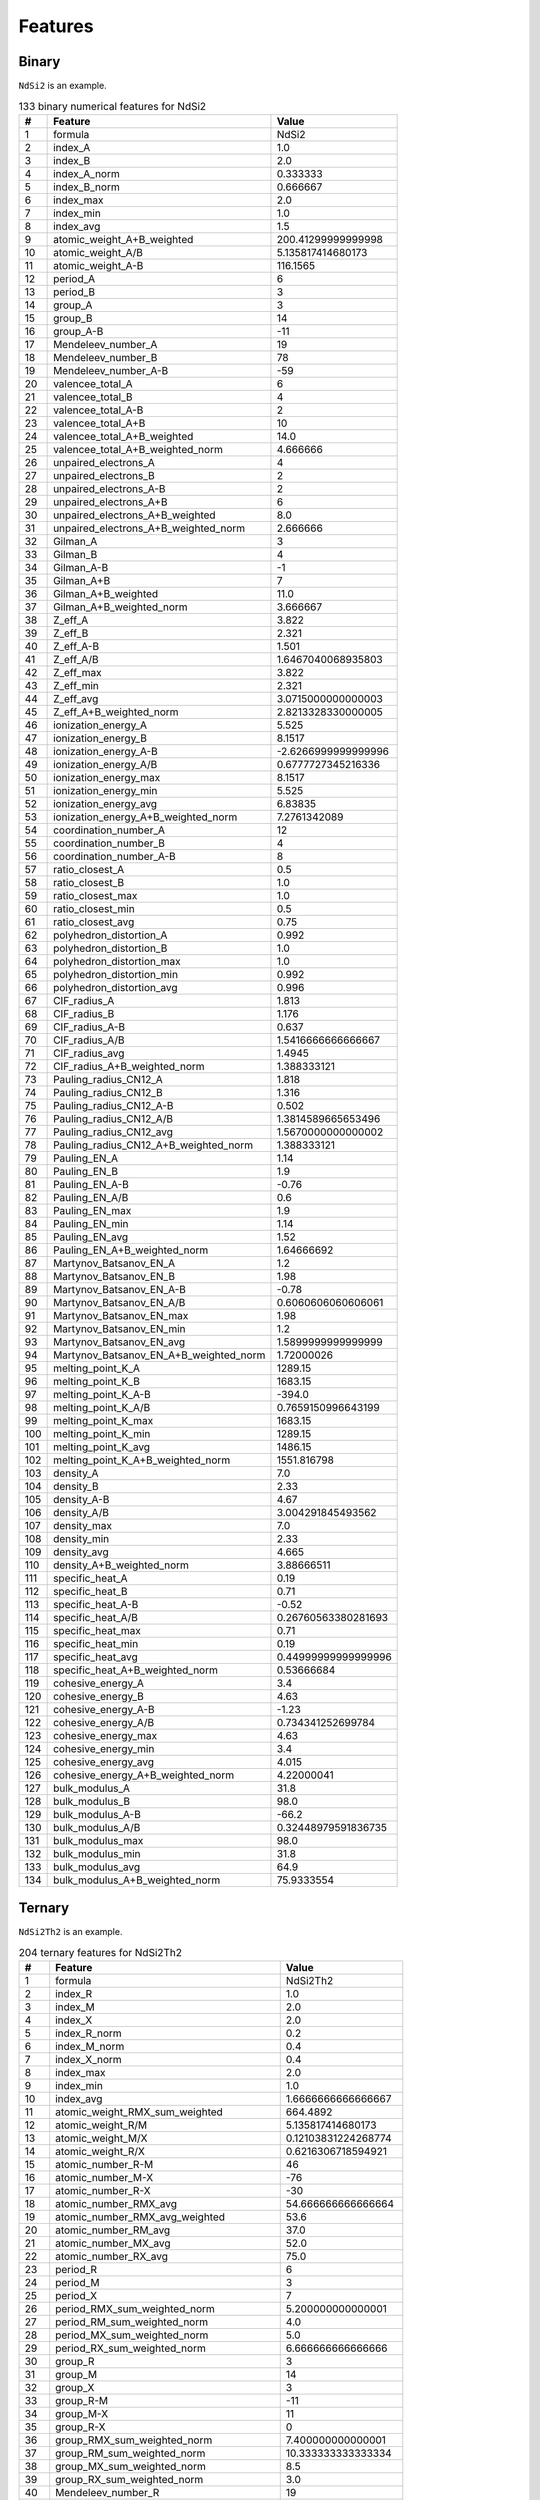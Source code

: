 .. _features:

Features
========

Binary
-------

``NdSi2`` is an example.

.. list-table:: 133 binary numerical features for NdSi2
  :header-rows: 1

  * - #
    - Feature
    - Value
  * - 1
    - formula
    - NdSi2
  * - 2
    - index_A
    - 1.0
  * - 3
    - index_B
    - 2.0
  * - 4
    - index_A_norm
    - 0.333333
  * - 5
    - index_B_norm
    - 0.666667
  * - 6
    - index_max
    - 2.0
  * - 7
    - index_min
    - 1.0
  * - 8
    - index_avg
    - 1.5
  * - 9
    - atomic_weight_A+B_weighted
    - 200.41299999999998
  * - 10
    - atomic_weight_A/B
    - 5.135817414680173
  * - 11
    - atomic_weight_A-B
    - 116.1565
  * - 12
    - period_A
    - 6
  * - 13
    - period_B
    - 3
  * - 14
    - group_A
    - 3
  * - 15
    - group_B
    - 14
  * - 16
    - group_A-B
    - -11
  * - 17
    - Mendeleev_number_A
    - 19
  * - 18
    - Mendeleev_number_B
    - 78
  * - 19
    - Mendeleev_number_A-B
    - -59
  * - 20
    - valencee_total_A
    - 6
  * - 21
    - valencee_total_B
    - 4
  * - 22
    - valencee_total_A-B
    - 2
  * - 23
    - valencee_total_A+B
    - 10
  * - 24
    - valencee_total_A+B_weighted
    - 14.0
  * - 25
    - valencee_total_A+B_weighted_norm
    - 4.666666
  * - 26
    - unpaired_electrons_A
    - 4
  * - 27
    - unpaired_electrons_B
    - 2
  * - 28
    - unpaired_electrons_A-B
    - 2
  * - 29
    - unpaired_electrons_A+B
    - 6
  * - 30
    - unpaired_electrons_A+B_weighted
    - 8.0
  * - 31
    - unpaired_electrons_A+B_weighted_norm
    - 2.666666
  * - 32
    - Gilman_A
    - 3
  * - 33
    - Gilman_B
    - 4
  * - 34
    - Gilman_A-B
    - -1
  * - 35
    - Gilman_A+B
    - 7
  * - 36
    - Gilman_A+B_weighted
    - 11.0
  * - 37
    - Gilman_A+B_weighted_norm
    - 3.666667
  * - 38
    - Z_eff_A
    - 3.822
  * - 39
    - Z_eff_B
    - 2.321
  * - 40
    - Z_eff_A-B
    - 1.501
  * - 41
    - Z_eff_A/B
    - 1.6467040068935803
  * - 42
    - Z_eff_max
    - 3.822
  * - 43
    - Z_eff_min
    - 2.321
  * - 44
    - Z_eff_avg
    - 3.0715000000000003
  * - 45
    - Z_eff_A+B_weighted_norm
    - 2.8213328330000005
  * - 46
    - ionization_energy_A
    - 5.525
  * - 47
    - ionization_energy_B
    - 8.1517
  * - 48
    - ionization_energy_A-B
    - -2.6266999999999996
  * - 49
    - ionization_energy_A/B
    - 0.6777727345216336
  * - 50
    - ionization_energy_max
    - 8.1517
  * - 51
    - ionization_energy_min
    - 5.525
  * - 52
    - ionization_energy_avg
    - 6.83835
  * - 53
    - ionization_energy_A+B_weighted_norm
    - 7.2761342089
  * - 54
    - coordination_number_A
    - 12
  * - 55
    - coordination_number_B
    - 4
  * - 56
    - coordination_number_A-B
    - 8
  * - 57
    - ratio_closest_A
    - 0.5
  * - 58
    - ratio_closest_B
    - 1.0
  * - 59
    - ratio_closest_max
    - 1.0
  * - 60
    - ratio_closest_min
    - 0.5
  * - 61
    - ratio_closest_avg
    - 0.75
  * - 62
    - polyhedron_distortion_A
    - 0.992
  * - 63
    - polyhedron_distortion_B
    - 1.0
  * - 64
    - polyhedron_distortion_max
    - 1.0
  * - 65
    - polyhedron_distortion_min
    - 0.992
  * - 66
    - polyhedron_distortion_avg
    - 0.996
  * - 67
    - CIF_radius_A
    - 1.813
  * - 68
    - CIF_radius_B
    - 1.176
  * - 69
    - CIF_radius_A-B
    - 0.637
  * - 70
    - CIF_radius_A/B
    - 1.5416666666666667
  * - 71
    - CIF_radius_avg
    - 1.4945
  * - 72
    - CIF_radius_A+B_weighted_norm
    - 1.388333121
  * - 73
    - Pauling_radius_CN12_A
    - 1.818
  * - 74
    - Pauling_radius_CN12_B
    - 1.316
  * - 75
    - Pauling_radius_CN12_A-B
    - 0.502
  * - 76
    - Pauling_radius_CN12_A/B
    - 1.3814589665653496
  * - 77
    - Pauling_radius_CN12_avg
    - 1.5670000000000002
  * - 78
    - Pauling_radius_CN12_A+B_weighted_norm
    - 1.388333121
  * - 79
    - Pauling_EN_A
    - 1.14
  * - 80
    - Pauling_EN_B
    - 1.9
  * - 81
    - Pauling_EN_A-B
    - -0.76
  * - 82
    - Pauling_EN_A/B
    - 0.6
  * - 83
    - Pauling_EN_max
    - 1.9
  * - 84
    - Pauling_EN_min
    - 1.14
  * - 85
    - Pauling_EN_avg
    - 1.52
  * - 86
    - Pauling_EN_A+B_weighted_norm
    - 1.64666692
  * - 87
    - Martynov_Batsanov_EN_A
    - 1.2
  * - 88
    - Martynov_Batsanov_EN_B
    - 1.98
  * - 89
    - Martynov_Batsanov_EN_A-B
    - -0.78
  * - 90
    - Martynov_Batsanov_EN_A/B
    - 0.6060606060606061
  * - 91
    - Martynov_Batsanov_EN_max
    - 1.98
  * - 92
    - Martynov_Batsanov_EN_min
    - 1.2
  * - 93
    - Martynov_Batsanov_EN_avg
    - 1.5899999999999999
  * - 94
    - Martynov_Batsanov_EN_A+B_weighted_norm
    - 1.72000026
  * - 95
    - melting_point_K_A
    - 1289.15
  * - 96
    - melting_point_K_B
    - 1683.15
  * - 97
    - melting_point_K_A-B
    - -394.0
  * - 98
    - melting_point_K_A/B
    - 0.7659150996643199
  * - 99
    - melting_point_K_max
    - 1683.15
  * - 100
    - melting_point_K_min
    - 1289.15
  * - 101
    - melting_point_K_avg
    - 1486.15
  * - 102
    - melting_point_K_A+B_weighted_norm
    - 1551.816798
  * - 103
    - density_A
    - 7.0
  * - 104
    - density_B
    - 2.33
  * - 105
    - density_A-B
    - 4.67
  * - 106
    - density_A/B
    - 3.004291845493562
  * - 107
    - density_max
    - 7.0
  * - 108
    - density_min
    - 2.33
  * - 109
    - density_avg
    - 4.665
  * - 110
    - density_A+B_weighted_norm
    - 3.88666511
  * - 111
    - specific_heat_A
    - 0.19
  * - 112
    - specific_heat_B
    - 0.71
  * - 113
    - specific_heat_A-B
    - -0.52
  * - 114
    - specific_heat_A/B
    - 0.26760563380281693
  * - 115
    - specific_heat_max
    - 0.71
  * - 116
    - specific_heat_min
    - 0.19
  * - 117
    - specific_heat_avg
    - 0.44999999999999996
  * - 118
    - specific_heat_A+B_weighted_norm
    - 0.53666684
  * - 119
    - cohesive_energy_A
    - 3.4
  * - 120
    - cohesive_energy_B
    - 4.63
  * - 121
    - cohesive_energy_A-B
    - -1.23
  * - 122
    - cohesive_energy_A/B
    - 0.734341252699784
  * - 123
    - cohesive_energy_max
    - 4.63
  * - 124
    - cohesive_energy_min
    - 3.4
  * - 125
    - cohesive_energy_avg
    - 4.015
  * - 126
    - cohesive_energy_A+B_weighted_norm
    - 4.22000041
  * - 127
    - bulk_modulus_A
    - 31.8
  * - 128
    - bulk_modulus_B
    - 98.0
  * - 129
    - bulk_modulus_A-B
    - -66.2
  * - 130
    - bulk_modulus_A/B
    - 0.32448979591836735
  * - 131
    - bulk_modulus_max
    - 98.0
  * - 132
    - bulk_modulus_min
    - 31.8
  * - 133
    - bulk_modulus_avg
    - 64.9
  * - 134
    - bulk_modulus_A+B_weighted_norm
    - 75.9333554


Ternary
-------

``NdSi2Th2`` is an example.

.. list-table:: 204 ternary features for NdSi2Th2
  :header-rows: 1

  * - #
    - Feature
    - Value
  * - 1
    - formula
    - NdSi2Th2
  * - 2
    - index_R
    - 1.0
  * - 3
    - index_M
    - 2.0
  * - 4
    - index_X
    - 2.0
  * - 5
    - index_R_norm
    - 0.2
  * - 6
    - index_M_norm
    - 0.4
  * - 7
    - index_X_norm
    - 0.4
  * - 8
    - index_max
    - 2.0
  * - 9
    - index_min
    - 1.0
  * - 10
    - index_avg
    - 1.6666666666666667
  * - 11
    - atomic_weight_RMX_sum_weighted
    - 664.4892
  * - 12
    - atomic_weight_R/M
    - 5.135817414680173
  * - 13
    - atomic_weight_M/X
    - 0.12103831224268774
  * - 14
    - atomic_weight_R/X
    - 0.6216306718594921
  * - 15
    - atomic_number_R-M
    - 46
  * - 16
    - atomic_number_M-X
    - -76
  * - 17
    - atomic_number_R-X
    - -30
  * - 18
    - atomic_number_RMX_avg
    - 54.666666666666664
  * - 19
    - atomic_number_RMX_avg_weighted
    - 53.6
  * - 20
    - atomic_number_RM_avg
    - 37.0
  * - 21
    - atomic_number_MX_avg
    - 52.0
  * - 22
    - atomic_number_RX_avg
    - 75.0
  * - 23
    - period_R
    - 6
  * - 24
    - period_M
    - 3
  * - 25
    - period_X
    - 7
  * - 26
    - period_RMX_sum_weighted_norm
    - 5.200000000000001
  * - 27
    - period_RM_sum_weighted_norm
    - 4.0
  * - 28
    - period_MX_sum_weighted_norm
    - 5.0
  * - 29
    - period_RX_sum_weighted_norm
    - 6.666666666666666
  * - 30
    - group_R
    - 3
  * - 31
    - group_M
    - 14
  * - 32
    - group_X
    - 3
  * - 33
    - group_R-M
    - -11
  * - 34
    - group_M-X
    - 11
  * - 35
    - group_R-X
    - 0
  * - 36
    - group_RMX_sum_weighted_norm
    - 7.400000000000001
  * - 37
    - group_RM_sum_weighted_norm
    - 10.333333333333334
  * - 38
    - group_MX_sum_weighted_norm
    - 8.5
  * - 39
    - group_RX_sum_weighted_norm
    - 3.0
  * - 40
    - Mendeleev_number_R
    - 19
  * - 41
    - Mendeleev_number_M
    - 78
  * - 42
    - Mendeleev_number_X
    - 16
  * - 43
    - Mendeleev_number_R-M
    - -59
  * - 44
    - Mendeleev_number_M-X
    - 62
  * - 45
    - Mendeleev_number_R-X
    - 3
  * - 46
    - Mendeleev_number_RMX_avg
    - 37.666666666666664
  * - 47
    - Mendeleev_number_RMX_avg_weighted
    - 41.4
  * - 48
    - Mendeleev_number_RM_avg
    - 48.5
  * - 49
    - Mendeleev_number_MX_avg
    - 47.0
  * - 50
    - Mendeleev_number_RX_avg
    - 17.5
  * - 51
    - Mendeleev_number_RM_sum_weighted_norm
    - 58.33333333333332
  * - 52
    - Mendeleev_number_MX_sum_weighted_norm
    - 47.0
  * - 53
    - Mendeleev_number_RX_sum_weighted_norm
    - 17.0
  * - 54
    - valencee_total_R
    - 6
  * - 55
    - valencee_total_M
    - 4
  * - 56
    - valencee_total_X
    - 4
  * - 57
    - valencee_total_RMX_sum
    - 14
  * - 58
    - valencee_total_RMX_sum_weighted
    - 22.0
  * - 59
    - valencee_total_RMX_sum_weighted_norm
    - 4.4
  * - 60
    - valencee_total_RM_sum_weighted_norm
    - 4.666666666666666
  * - 61
    - valencee_total_MX_sum_weighted_norm
    - 4.0
  * - 62
    - valencee_total_RX_sum_weighted_norm
    - 4.666666666666666
  * - 63
    - unpaired_electrons_R
    - 4
  * - 64
    - unpaired_electrons_M
    - 2
  * - 65
    - unpaired_electrons_X
    - 2
  * - 66
    - unpaired_electrons_RMX_sum
    - 8
  * - 67
    - unpaired_electrons_RMX_sum_weighted
    - 12.0
  * - 68
    - unpaired_electrons_RMX_sum_weighted_norm
    - 2.4000000000000004
  * - 69
    - unpaired_electrons_RM_sum_weighted_norm
    - 2.6666666666666665
  * - 70
    - unpaired_electrons_MX_sum_weighted_norm
    - 2.0
  * - 71
    - unpaired_electrons_RX_sum_weighted_norm
    - 2.6666666666666665
  * - 72
    - Gilman_R
    - 3
  * - 73
    - Gilman_M
    - 4
  * - 74
    - Gilman_X
    - 2
  * - 75
    - Gilman_RMX_sum
    - 9
  * - 76
    - Gilman_RMX_sum_weighted
    - 15.0
  * - 77
    - Gilman_RMX_sum_weighted_norm
    - 3.0
  * - 78
    - Gilman_RM_sum_weighted_norm
    - 3.6666666666666665
  * - 79
    - Gilman_MX_sum_weighted_norm
    - 3.0000000000000004
  * - 80
    - Gilman_RX_sum_weighted_norm
    - 2.333333333333333
  * - 81
    - Z_eff_R
    - 3.822
  * - 82
    - Z_eff_M
    - 2.321
  * - 83
    - Z_eff_X
    - 4.679
  * - 84
    - Z_eff_R/M
    - 1.6467040068935803
  * - 85
    - Z_eff_M/X
    - 0.4960461637101945
  * - 86
    - Z_eff_R/X
    - 0.8168412053857661
  * - 87
    - Z_eff_max
    - 4.679
  * - 88
    - Z_eff_min
    - 2.321
  * - 89
    - Z_eff_avg
    - 3.6073333333333335
  * - 90
    - ionization_energy_R
    - 5.525
  * - 91
    - ionization_energy_M
    - 8.1517
  * - 92
    - ionization_energy_X
    - 6.3067
  * - 93
    - ionization_energy_R/M
    - 0.6777727345216336
  * - 94
    - ionization_energy_M/X
    - 1.2925460224840248
  * - 95
    - ionization_energy_R/X
    - 0.8760524521540584
  * - 96
    - ionization_energy_max
    - 8.1517
  * - 97
    - ionization_energy_min
    - 5.525
  * - 98
    - ionization_energy_avg
    - 6.661133333333333
  * - 99
    - coordination_number_R
    - 12
  * - 100
    - coordination_number_M
    - 4
  * - 101
    - coordination_number_X
    - 12
  * - 102
    - coordination_number_R/M
    - 3.0
  * - 103
    - coordination_number_M/X
    - 0.3333333333333333
  * - 104
    - coordination_number_R/X
    - 1.0
  * - 105
    - coordination_number_max
    - 12
  * - 106
    - coordination_number_min
    - 4
  * - 107
    - coordination_number_avg
    - 9.333333333333334
  * - 108
    - ratio_closest_R
    - 0.5
  * - 109
    - ratio_closest_M
    - 1.0
  * - 110
    - ratio_closest_X
    - 1.0
  * - 111
    - ratio_closest_R/M
    - 0.5
  * - 112
    - ratio_closest_M/X
    - 1.0
  * - 113
    - ratio_closest_R/X
    - 0.5
  * - 114
    - ratio_closest_max
    - 1.0
  * - 115
    - ratio_closest_min
    - 0.5
  * - 116
    - ratio_closest_avg
    - 0.8333333333333334
  * - 117
    - polyhedron_distortion_R
    - 0.992
  * - 118
    - polyhedron_distortion_M
    - 1.0
  * - 119
    - polyhedron_distortion_X
    - 1.0
  * - 120
    - polyhedron_distortion_R/M
    - 0.992
  * - 121
    - polyhedron_distortion_M/X
    - 1.0
  * - 122
    - polyhedron_distortion_R/X
    - 0.992
  * - 123
    - polyhedron_distortion_max
    - 1.0
  * - 124
    - polyhedron_distortion_min
    - 0.992
  * - 125
    - polyhedron_distortion_avg
    - 0.9973333333333333
  * - 126
    - CIF_radius_R
    - 1.813
  * - 127
    - CIF_radius_M
    - 1.176
  * - 128
    - CIF_radius_X
    - 1.798
  * - 129
    - CIF_radius_R/M
    - 1.5416666666666667
  * - 130
    - CIF_radius_M/X
    - 0.6540600667408231
  * - 131
    - CIF_radius_R/X
    - 1.0083426028921023
  * - 132
    - CIF_radius_max
    - 1.813
  * - 133
    - CIF_radius_min
    - 1.176
  * - 134
    - CIF_radius_avg
    - 1.5956666666666666
  * - 135
    - Pauling_radius_CN12_R
    - 1.818
  * - 136
    - Pauling_radius_CN12_M
    - 1.316
  * - 137
    - Pauling_radius_CN12_X
    - 1.795
  * - 138
    - Pauling_radius_CN12_R/M
    - 1.3814589665653496
  * - 139
    - Pauling_radius_CN12_M/X
    - 0.7331476323119778
  * - 140
    - Pauling_radius_CN12_R/X
    - 1.0128133704735376
  * - 141
    - Pauling_radius_CN12_max
    - 1.818
  * - 142
    - Pauling_radius_CN12_min
    - 1.316
  * - 143
    - Pauling_radius_CN12_avg
    - 1.643
  * - 144
    - Pauling_EN_R
    - 1.14
  * - 145
    - Pauling_EN_M
    - 1.9
  * - 146
    - Pauling_EN_X
    - 1.3
  * - 147
    - Pauling_EN_R/M
    - 0.6
  * - 148
    - Pauling_EN_M/X
    - 1.4615384615384615
  * - 149
    - Pauling_EN_R/X
    - 0.8769230769230768
  * - 150
    - Pauling_EN_max
    - 1.9
  * - 151
    - Pauling_EN_min
    - 1.14
  * - 152
    - Pauling_EN_avg
    - 1.4466666666666665
  * - 153
    - Martynov_Batsanov_EN_R
    - 1.2
  * - 154
    - Martynov_Batsanov_EN_M
    - 1.98
  * - 155
    - Martynov_Batsanov_EN_X
    - 1.3
  * - 156
    - Martynov_Batsanov_EN_R/M
    - 0.6060606060606061
  * - 157
    - Martynov_Batsanov_EN_M/X
    - 1.523076923076923
  * - 158
    - Martynov_Batsanov_EN_R/X
    - 0.923076923076923
  * - 159
    - Martynov_Batsanov_EN_max
    - 1.98
  * - 160
    - Martynov_Batsanov_EN_min
    - 1.2
  * - 161
    - Martynov_Batsanov_EN_avg
    - 1.4933333333333332
  * - 162
    - melting_point_K_R
    - 1289.15
  * - 163
    - melting_point_K_M
    - 1683.15
  * - 164
    - melting_point_K_X
    - 2023.15
  * - 165
    - melting_point_K_R/M
    - 0.7659150996643199
  * - 166
    - melting_point_K_M/X
    - 0.831945233917406
  * - 167
    - melting_point_K_R/X
    - 0.6371994167511059
  * - 168
    - melting_point_K_max
    - 2023.15
  * - 169
    - melting_point_K_min
    - 1289.15
  * - 170
    - melting_point_K_avg
    - 1665.1500000000003
  * - 171
    - density_R
    - 7.0
  * - 172
    - density_M
    - 2.33
  * - 173
    - density_X
    - 11.7
  * - 174
    - density_R/M
    - 3.004291845493562
  * - 175
    - density_M/X
    - 0.19914529914529916
  * - 176
    - density_R/X
    - 0.5982905982905983
  * - 177
    - density_max
    - 11.7
  * - 178
    - density_min
    - 2.33
  * - 179
    - density_avg
    - 7.010000000000001
  * - 180
    - specific_heat_R
    - 0.19
  * - 181
    - specific_heat_M
    - 0.71
  * - 182
    - specific_heat_X
    - 0.12
  * - 183
    - specific_heat_R/M
    - 0.26760563380281693
  * - 184
    - specific_heat_M/X
    - 5.916666666666667
  * - 185
    - specific_heat_R/X
    - 1.5833333333333335
  * - 186
    - specific_heat_max
    - 0.71
  * - 187
    - specific_heat_min
    - 0.12
  * - 188
    - specific_heat_avg
    - 0.34
  * - 189
    - cohesive_energy_R
    - 3.4
  * - 190
    - cohesive_energy_M
    - 4.63
  * - 191
    - cohesive_energy_X
    - 6.2
  * - 192
    - cohesive_energy_R/M
    - 0.734341252699784
  * - 193
    - cohesive_energy_M/X
    - 0.746774193548387
  * - 194
    - cohesive_energy_R/X
    - 0.5483870967741935
  * - 195
    - cohesive_energy_max
    - 6.2
  * - 196
    - cohesive_energy_min
    - 3.4
  * - 197
    - cohesive_energy_avg
    - 4.743333333333333
  * - 198
    - bulk_modulus_R
    - 31.8
  * - 199
    - bulk_modulus_M
    - 98.0
  * - 200
    - bulk_modulus_X
    - 54.0
  * - 201
    - bulk_modulus_R/M
    - 0.32448979591836735
  * - 202
    - bulk_modulus_M/X
    - 1.8148148148148149
  * - 203
    - bulk_modulus_R/X
    - 0.5888888888888889
  * - 204
    - bulk_modulus_max
    - 98.0
  * - 205
    - bulk_modulus_min
    - 31.8
  * - 206
    - bulk_modulus_avg
    - 61.26666666666667
  
Quaternary
----------

``YNdThSi2`` is an example.

.. list-table:: 305 quaternary features for YNdThSi2
  :header-rows: 1

  * - #
    - Feature
    - Value
  * - 1
    - formula
    - YNdThSi2
  * - 2
    - index_A
    - 1.0
  * - 3
    - index_B
    - 1.0
  * - 4
    - index_C
    - 1.0
  * - 5
    - index_D
    - 2.0
  * - 6
    - index_A_norm
    - 0.2
  * - 7
    - index_B_norm
    - 0.2
  * - 8
    - index_C_norm
    - 0.2
  * - 9
    - index_D_norm
    - 0.4
  * - 10
    - index_max
    - 2.0
  * - 11
    - index_min
    - 1.0
  * - 12
    - index_avg
    - 1.25
  * - 13
    - atomic_weight_ABCD_sum_weighted
    - 521.35694
  * - 14
    - atomic_weight_A/B
    - 0.6163658296473982
  * - 15
    - atomic_weight_A/C
    - 0.3831519047949453
  * - 16
    - atomic_weight_A/D
    - 3.1655423617169003
  * - 17
    - atomic_weight_B/C
    - 0.6216306718594921
  * - 18
    - atomic_weight_B/D
    - 5.135817414680173
  * - 19
    - atomic_weight_C/D
    - 8.261846860479606
  * - 20
    - atomic_number_A-B
    - -21
  * - 21
    - atomic_number_A-C
    - -51
  * - 22
    - atomic_number_A-D
    - 25
  * - 23
    - atomic_number_B-C
    - -30
  * - 24
    - atomic_number_B-D
    - 46
  * - 25
    - atomic_number_C-D
    - 76
  * - 26
    - atomic_number_ABCD_avg
    - 50.75
  * - 27
    - atomic_number_ABCD_avg_weighted
    - 43.4
  * - 28
    - atomic_number_AB_avg
    - 49.5
  * - 29
    - atomic_number_AC_avg
    - 64.5
  * - 30
    - atomic_number_AD_avg
    - 26.5
  * - 31
    - atomic_number_BC_avg
    - 75.0
  * - 32
    - atomic_number_BD_avg
    - 37.0
  * - 33
    - atomic_number_CD_avg
    - 52.0
  * - 34
    - period_A
    - 5
  * - 35
    - period_B
    - 6
  * - 36
    - period_C
    - 7
  * - 37
    - period_D
    - 3
  * - 38
    - period_ABCD_sum_weighted_norm
    - 4.800000000000001
  * - 39
    - period_AB_sum_weighted_norm
    - 5.5
  * - 40
    - period_AC_sum_weighted_norm
    - 6.000000000000001
  * - 41
    - period_AD_sum_weighted_norm
    - 3.6666666666666665
  * - 42
    - period_BC_sum_weighted_norm
    - 6.500000000000001
  * - 43
    - period_BD_sum_weighted_norm
    - 4.0
  * - 44
    - period_CD_sum_weighted_norm
    - 4.333333333333334
  * - 45
    - group_A
    - 3
  * - 46
    - group_B
    - 3
  * - 47
    - group_C
    - 3
  * - 48
    - group_D
    - 14
  * - 49
    - group_A-B
    - 0
  * - 50
    - group_A-C
    - 0
  * - 51
    - group_A-D
    - -11
  * - 52
    - group_B-C
    - 0
  * - 53
    - group_B-D
    - -11
  * - 54
    - group_C-D
    - -11
  * - 55
    - group_ABCD_sum_weighted_norm
    - 7.4
  * - 56
    - group_AB_sum_weighted_norm
    - 3.0000000000000004
  * - 57
    - group_AC_sum_weighted_norm
    - 3.0000000000000004
  * - 58
    - group_AD_sum_weighted_norm
    - 10.333333333333334
  * - 59
    - group_BC_sum_weighted_norm
    - 3.0000000000000004
  * - 60
    - group_BD_sum_weighted_norm
    - 10.333333333333334
  * - 61
    - group_CD_sum_weighted_norm
    - 10.333333333333334
  * - 62
    - Mendeleev_number_A
    - 12
  * - 63
    - Mendeleev_number_B
    - 19
  * - 64
    - Mendeleev_number_C
    - 16
  * - 65
    - Mendeleev_number_D
    - 78
  * - 66
    - Mendeleev_number_A-B
    - -7
  * - 67
    - Mendeleev_number_A-C
    - -4
  * - 68
    - Mendeleev_number_A-D
    - -66
  * - 69
    - Mendeleev_number_B-C
    - 3
  * - 70
    - Mendeleev_number_B-D
    - -59
  * - 71
    - Mendeleev_number_C-D
    - -62
  * - 72
    - Mendeleev_number_ABCD_avg
    - 31.25
  * - 73
    - Mendeleev_number_ABCD_avg_weighted
    - 40.6
  * - 74
    - Mendeleev_number_AB_avg
    - 15.5
  * - 75
    - Mendeleev_number_AC_avg
    - 14.0
  * - 76
    - Mendeleev_number_AD_avg
    - 45.0
  * - 77
    - Mendeleev_number_BC_avg
    - 17.5
  * - 78
    - Mendeleev_number_BD_avg
    - 48.5
  * - 79
    - Mendeleev_number_CD_avg
    - 47.0
  * - 80
    - Mendeleev_number_AB_weighted_norm
    - 15.500000000000002
  * - 81
    - Mendeleev_number_AC_weighted_norm
    - 14.0
  * - 82
    - Mendeleev_number_AD_weighted_norm
    - 55.99999999999999
  * - 83
    - Mendeleev_number_BC_weighted_norm
    - 17.5
  * - 84
    - Mendeleev_number_BD_weighted_norm
    - 58.33333333333332
  * - 85
    - Mendeleev_number_CD_weighted_norm
    - 57.333333333333336
  * - 86
    - valencee_total_A
    - 3
  * - 87
    - valencee_total_B
    - 6
  * - 88
    - valencee_total_C
    - 4
  * - 89
    - valencee_total_D
    - 4
  * - 90
    - valencee_total_ABCD_sum
    - 17
  * - 91
    - valencee_total_ABCD_sum_weighted
    - 21.0
  * - 92
    - valencee_total_ABCD_sum_weighted_norm
    - 4.200000000000001
  * - 93
    - valencee_total_AB_sum_weighted_norm
    - 4.5
  * - 94
    - valencee_total_AC_sum_weighted_norm
    - 3.5
  * - 95
    - valencee_total_AD_sum_weighted_norm
    - 3.6666666666666665
  * - 96
    - valencee_total_BC_sum_weighted_norm
    - 5.0
  * - 97
    - valencee_total_BD_sum_weighted_norm
    - 4.666666666666666
  * - 98
    - valencee_total_CD_sum_weighted_norm
    - 4.0
  * - 99
    - unpaired_electrons_A
    - 1
  * - 100
    - unpaired_electrons_B
    - 4
  * - 101
    - unpaired_electrons_C
    - 2
  * - 102
    - unpaired_electrons_D
    - 2
  * - 103
    - unpaired_electrons_ABCD_sum
    - 9
  * - 104
    - unpaired_electrons_ABCD_sum_weighted
    - 11.0
  * - 105
    - unpaired_electrons_ABCD_sum_weighted_norm
    - 2.2
  * - 106
    - unpaired_electrons_AB_sum_weighted_norm
    - 2.5
  * - 107
    - unpaired_electrons_AC_sum_weighted_norm
    - 1.5000000000000002
  * - 108
    - unpaired_electrons_AD_sum_weighted_norm
    - 1.6666666666666665
  * - 109
    - unpaired_electrons_BC_sum_weighted_norm
    - 3.0000000000000004
  * - 110
    - unpaired_electrons_BD_sum_weighted_norm
    - 2.6666666666666665
  * - 111
    - unpaired_electrons_CD_sum_weighted_norm
    - 2.0
  * - 112
    - Gilman_A
    - 1
  * - 113
    - Gilman_B
    - 3
  * - 114
    - Gilman_C
    - 2
  * - 115
    - Gilman_D
    - 4
  * - 116
    - Gilman_ABCD_sum
    - 10
  * - 117
    - Gilman_ABCD_sum_weighted
    - 14.0
  * - 118
    - Gilman_ABCD_sum_weighted_norm
    - 2.8000000000000003
  * - 119
    - Gilman_AB_sum_weighted_norm
    - 2.0
  * - 120
    - Gilman_AC_sum_weighted_norm
    - 1.5000000000000002
  * - 121
    - Gilman_AD_sum_weighted_norm
    - 2.9999999999999996
  * - 122
    - Gilman_BC_sum_weighted_norm
    - 2.5
  * - 123
    - Gilman_BD_sum_weighted_norm
    - 3.6666666666666665
  * - 124
    - Gilman_CD_sum_weighted_norm
    - 3.333333333333333
  * - 125
    - Z_eff_A
    - 3.379
  * - 126
    - Z_eff_B
    - 3.822
  * - 127
    - Z_eff_C
    - 4.679
  * - 128
    - Z_eff_D
    - 2.321
  * - 129
    - Z_eff_A/B
    - 0.8840920983778127
  * - 130
    - Z_eff_A/C
    - 0.7221628553109638
  * - 131
    - Z_eff_A/D
    - 1.4558380008616973
  * - 132
    - Z_eff_B/C
    - 0.8168412053857661
  * - 133
    - Z_eff_B/D
    - 1.6467040068935803
  * - 134
    - Z_eff_C/D
    - 2.015941404566997
  * - 135
    - Z_eff_ABCD_max
    - 4.679
  * - 136
    - Z_eff_ABCD_min
    - 2.321
  * - 137
    - Z_eff_ABCD_avg
    - 3.55025
  * - 138
    - ionization_energy_A
    - 6.2173
  * - 139
    - ionization_energy_B
    - 5.525
  * - 140
    - ionization_energy_C
    - 6.3067
  * - 141
    - ionization_energy_D
    - 8.1517
  * - 142
    - ionization_energy_A/B
    - 1.1253031674208143
  * - 143
    - ionization_energy_A/C
    - 0.9858245992357334
  * - 144
    - ionization_energy_A/D
    - 0.762699804948661
  * - 145
    - ionization_energy_B/C
    - 0.8760524521540584
  * - 146
    - ionization_energy_B/D
    - 0.6777727345216336
  * - 147
    - ionization_energy_C/D
    - 0.7736668424991107
  * - 148
    - ionization_energy_ABCD_max
    - 8.1517
  * - 149
    - ionization_energy_ABCD_min
    - 5.525
  * - 150
    - ionization_energy_ABCD_avg
    - 6.550174999999999
  * - 151
    - coordination_number_A
    - 12
  * - 152
    - coordination_number_B
    - 12
  * - 153
    - coordination_number_C
    - 12
  * - 154
    - coordination_number_D
    - 4
  * - 155
    - coordination_number_A/B
    - 1.0
  * - 156
    - coordination_number_A/C
    - 1.0
  * - 157
    - coordination_number_A/D
    - 3.0
  * - 158
    - coordination_number_B/C
    - 1.0
  * - 159
    - coordination_number_B/D
    - 3.0
  * - 160
    - coordination_number_C/D
    - 3.0
  * - 161
    - coordination_number_ABCD_max
    - 12
  * - 162
    - coordination_number_ABCD_min
    - 4
  * - 163
    - coordination_number_ABCD_avg
    - 10.0
  * - 164
    - ratio_closest_A
    - 0.5
  * - 165
    - ratio_closest_B
    - 0.5
  * - 166
    - ratio_closest_C
    - 1.0
  * - 167
    - ratio_closest_D
    - 1.0
  * - 168
    - ratio_closest_A/B
    - 1.0
  * - 169
    - ratio_closest_A/C
    - 0.5
  * - 170
    - ratio_closest_A/D
    - 0.5
  * - 171
    - ratio_closest_B/C
    - 0.5
  * - 172
    - ratio_closest_B/D
    - 0.5
  * - 173
    - ratio_closest_C/D
    - 1.0
  * - 174
    - ratio_closest_ABCD_max
    - 1.0
  * - 175
    - ratio_closest_ABCD_min
    - 0.5
  * - 176
    - ratio_closest_ABCD_avg
    - 0.75
  * - 177
    - polyhedron_distortion_A
    - 0.975
  * - 178
    - polyhedron_distortion_B
    - 0.992
  * - 179
    - polyhedron_distortion_C
    - 1.0
  * - 180
    - polyhedron_distortion_D
    - 1.0
  * - 181
    - polyhedron_distortion_A/B
    - 0.9828629032258064
  * - 182
    - polyhedron_distortion_A/C
    - 0.975
  * - 183
    - polyhedron_distortion_A/D
    - 0.975
  * - 184
    - polyhedron_distortion_B/C
    - 0.992
  * - 185
    - polyhedron_distortion_B/D
    - 0.992
  * - 186
    - polyhedron_distortion_C/D
    - 1.0
  * - 187
    - polyhedron_distortion_ABCD_max
    - 1.0
  * - 188
    - polyhedron_distortion_ABCD_min
    - 0.975
  * - 189
    - polyhedron_distortion_ABCD_avg
    - 0.99175
  * - 190
    - CIF_radius_A
    - 1.783
  * - 191
    - CIF_radius_B
    - 1.813
  * - 192
    - CIF_radius_C
    - 1.798
  * - 193
    - CIF_radius_D
    - 1.176
  * - 194
    - CIF_radius_A/B
    - 0.9834528405956977
  * - 195
    - CIF_radius_A/C
    - 0.9916573971078976
  * - 196
    - CIF_radius_A/D
    - 1.5161564625850341
  * - 197
    - CIF_radius_B/C
    - 1.0083426028921023
  * - 198
    - CIF_radius_B/D
    - 1.5416666666666667
  * - 199
    - CIF_radius_C/D
    - 1.5289115646258504
  * - 200
    - CIF_radius_ABCD_max
    - 1.813
  * - 201
    - CIF_radius_ABCD_min
    - 1.176
  * - 202
    - CIF_radius_ABCD_avg
    - 1.6425
  * - 203
    - Pauling_radius_CN12_A
    - 1.797
  * - 204
    - Pauling_radius_CN12_B
    - 1.818
  * - 205
    - Pauling_radius_CN12_C
    - 1.795
  * - 206
    - Pauling_radius_CN12_D
    - 1.316
  * - 207
    - Pauling_radius_CN12_A/B
    - 0.9884488448844884
  * - 208
    - Pauling_radius_CN12_A/C
    - 1.0011142061281337
  * - 209
    - Pauling_radius_CN12_A/D
    - 1.3655015197568388
  * - 210
    - Pauling_radius_CN12_B/C
    - 1.0128133704735376
  * - 211
    - Pauling_radius_CN12_B/D
    - 1.3814589665653496
  * - 212
    - Pauling_radius_CN12_C/D
    - 1.363981762917933
  * - 213
    - Pauling_radius_CN12_ABCD_max
    - 1.818
  * - 214
    - Pauling_radius_CN12_ABCD_min
    - 1.316
  * - 215
    - Pauling_radius_CN12_ABCD_avg
    - 1.6815
  * - 216
    - Pauling_EN_A
    - 1.22
  * - 217
    - Pauling_EN_B
    - 1.14
  * - 218
    - Pauling_EN_C
    - 1.3
  * - 219
    - Pauling_EN_D
    - 1.9
  * - 220
    - Pauling_EN_A/B
    - 1.0701754385964912
  * - 221
    - Pauling_EN_A/C
    - 0.9384615384615385
  * - 222
    - Pauling_EN_A/D
    - 0.6421052631578947
  * - 223
    - Pauling_EN_B/C
    - 0.8769230769230768
  * - 224
    - Pauling_EN_B/D
    - 0.6
  * - 225
    - Pauling_EN_C/D
    - 0.6842105263157895
  * - 226
    - Pauling_EN_ABCD_max
    - 1.9
  * - 227
    - Pauling_EN_ABCD_min
    - 1.14
  * - 228
    - Pauling_EN_ABCD_avg
    - 1.3900000000000001
  * - 229
    - Martynov_Batsanov_EN_A
    - 1.41
  * - 230
    - Martynov_Batsanov_EN_B
    - 1.2
  * - 231
    - Martynov_Batsanov_EN_C
    - 1.3
  * - 232
    - Martynov_Batsanov_EN_D
    - 1.98
  * - 233
    - Martynov_Batsanov_EN_A/B
    - 1.175
  * - 234
    - Martynov_Batsanov_EN_A/C
    - 1.0846153846153845
  * - 235
    - Martynov_Batsanov_EN_A/D
    - 0.712121212121212
  * - 236
    - Martynov_Batsanov_EN_B/C
    - 0.923076923076923
  * - 237
    - Martynov_Batsanov_EN_B/D
    - 0.6060606060606061
  * - 238
    - Martynov_Batsanov_EN_C/D
    - 0.6565656565656566
  * - 239
    - Martynov_Batsanov_EN_ABCD_max
    - 1.98
  * - 240
    - Martynov_Batsanov_EN_ABCD_min
    - 1.2
  * - 241
    - Martynov_Batsanov_EN_ABCD_avg
    - 1.4725000000000001
  * - 242
    - melting_point_K_A
    - 1796.15
  * - 243
    - melting_point_K_B
    - 1289.15
  * - 244
    - melting_point_K_C
    - 2023.15
  * - 245
    - melting_point_K_D
    - 1683.15
  * - 246
    - melting_point_K_A/B
    - 1.3932823953767985
  * - 247
    - melting_point_K_A/C
    - 0.8877987297036799
  * - 248
    - melting_point_K_A/D
    - 1.067136024715563
  * - 249
    - melting_point_K_B/C
    - 0.6371994167511059
  * - 250
    - melting_point_K_B/D
    - 0.7659150996643199
  * - 251
    - melting_point_K_C/D
    - 1.2020021982592164
  * - 252
    - melting_point_K_ABCD_max
    - 2023.15
  * - 253
    - melting_point_K_ABCD_min
    - 1289.15
  * - 254
    - melting_point_K_ABCD_avg
    - 1697.9
  * - 255
    - density_A
    - 4.47
  * - 256
    - density_B
    - 7.0
  * - 257
    - density_C
    - 11.7
  * - 258
    - density_D
    - 2.33
  * - 259
    - density_A/B
    - 0.6385714285714286
  * - 260
    - density_A/C
    - 0.382051282051282
  * - 261
    - density_A/D
    - 1.9184549356223175
  * - 262
    - density_B/C
    - 0.5982905982905983
  * - 263
    - density_B/D
    - 3.004291845493562
  * - 264
    - density_C/D
    - 5.021459227467811
  * - 265
    - density_ABCD_max
    - 11.7
  * - 266
    - density_ABCD_min
    - 2.33
  * - 267
    - density_ABCD_avg
    - 6.375
  * - 268
    - specific_heat_A
    - 0.3
  * - 269
    - specific_heat_B
    - 0.19
  * - 270
    - specific_heat_C
    - 0.12
  * - 271
    - specific_heat_D
    - 0.71
  * - 272
    - specific_heat_A/B
    - 1.5789473684210527
  * - 273
    - specific_heat_A/C
    - 2.5
  * - 274
    - specific_heat_A/D
    - 0.4225352112676056
  * - 275
    - specific_heat_B/C
    - 1.5833333333333335
  * - 276
    - specific_heat_B/D
    - 0.26760563380281693
  * - 277
    - specific_heat_C/D
    - 0.16901408450704225
  * - 278
    - specific_heat_ABCD_max
    - 0.71
  * - 279
    - specific_heat_ABCD_min
    - 0.12
  * - 280
    - specific_heat_ABCD_avg
    - 0.32999999999999996
  * - 281
    - cohesive_energy_A
    - 4.37
  * - 282
    - cohesive_energy_B
    - 3.4
  * - 283
    - cohesive_energy_C
    - 6.2
  * - 284
    - cohesive_energy_D
    - 4.63
  * - 285
    - cohesive_energy_A/B
    - 1.285294117647059
  * - 286
    - cohesive_energy_A/C
    - 0.7048387096774194
  * - 287
    - cohesive_energy_A/D
    - 0.9438444924406048
  * - 288
    - cohesive_energy_B/C
    - 0.5483870967741935
  * - 289
    - cohesive_energy_B/D
    - 0.734341252699784
  * - 290
    - cohesive_energy_C/D
    - 1.3390928725701945
  * - 291
    - cohesive_energy_ABCD_max
    - 6.2
  * - 292
    - cohesive_energy_ABCD_min
    - 3.4
  * - 293
    - cohesive_energy_ABCD_avg
    - 4.6499999999999995
  * - 294
    - bulk_modulus_A
    - 41.2
  * - 295
    - bulk_modulus_B
    - 31.8
  * - 296
    - bulk_modulus_C
    - 54.0
  * - 297
    - bulk_modulus_D
    - 98.0
  * - 298
    - bulk_modulus_A/B
    - 1.2955974842767297
  * - 299
    - bulk_modulus_A/C
    - 0.7629629629629631
  * - 300
    - bulk_modulus_A/D
    - 0.42040816326530617
  * - 301
    - bulk_modulus_B/C
    - 0.5888888888888889
  * - 302
    - bulk_modulus_B/D
    - 0.32448979591836735
  * - 303
    - bulk_modulus_C/D
    - 0.5510204081632653
  * - 304
    - bulk_modulus_ABCD_max
    - 98.0
  * - 305
    - bulk_modulus_ABCD_min
    - 31.8
  * - 306
    - bulk_modulus_ABCD_avg
    - 56.25

